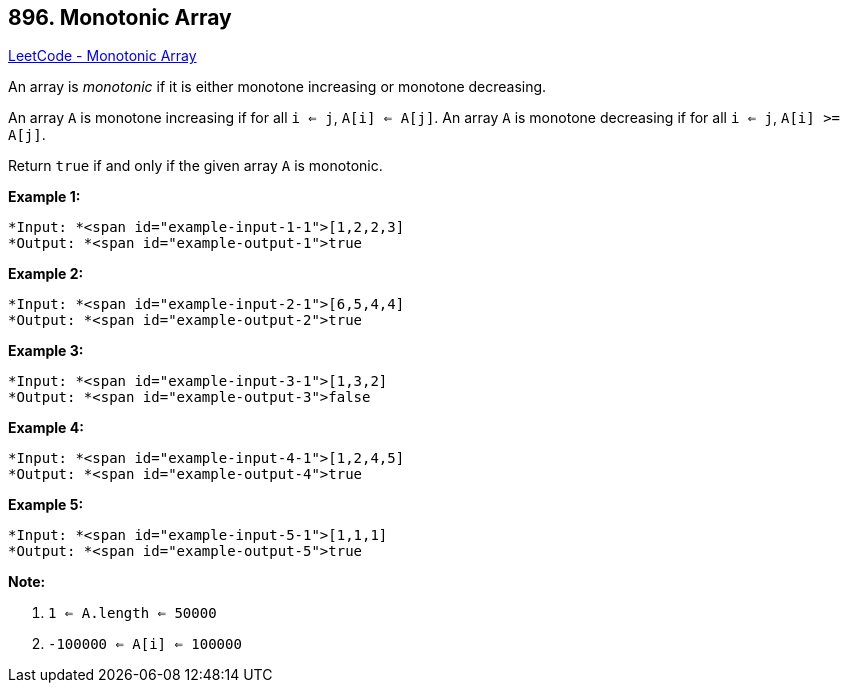== 896. Monotonic Array

https://leetcode.com/problems/monotonic-array/[LeetCode - Monotonic Array]

An array is _monotonic_ if it is either monotone increasing or monotone decreasing.

An array `A` is monotone increasing if for all `i <= j`, `A[i] <= A[j]`.  An array `A` is monotone decreasing if for all `i <= j`, `A[i] >= A[j]`.

Return `true` if and only if the given array `A` is monotonic.

 





*Example 1:*

[subs="verbatim,quotes"]
----
*Input: *<span id="example-input-1-1">[1,2,2,3]
*Output: *<span id="example-output-1">true
----


*Example 2:*

[subs="verbatim,quotes"]
----
*Input: *<span id="example-input-2-1">[6,5,4,4]
*Output: *<span id="example-output-2">true
----


*Example 3:*

[subs="verbatim,quotes"]
----
*Input: *<span id="example-input-3-1">[1,3,2]
*Output: *<span id="example-output-3">false
----


*Example 4:*

[subs="verbatim,quotes"]
----
*Input: *<span id="example-input-4-1">[1,2,4,5]
*Output: *<span id="example-output-4">true
----


*Example 5:*

[subs="verbatim,quotes"]
----
*Input: *<span id="example-input-5-1">[1,1,1]
*Output: *<span id="example-output-5">true
----

 

*Note:*


. `1 <= A.length <= 50000`
. `-100000 <= A[i] <= 100000`







